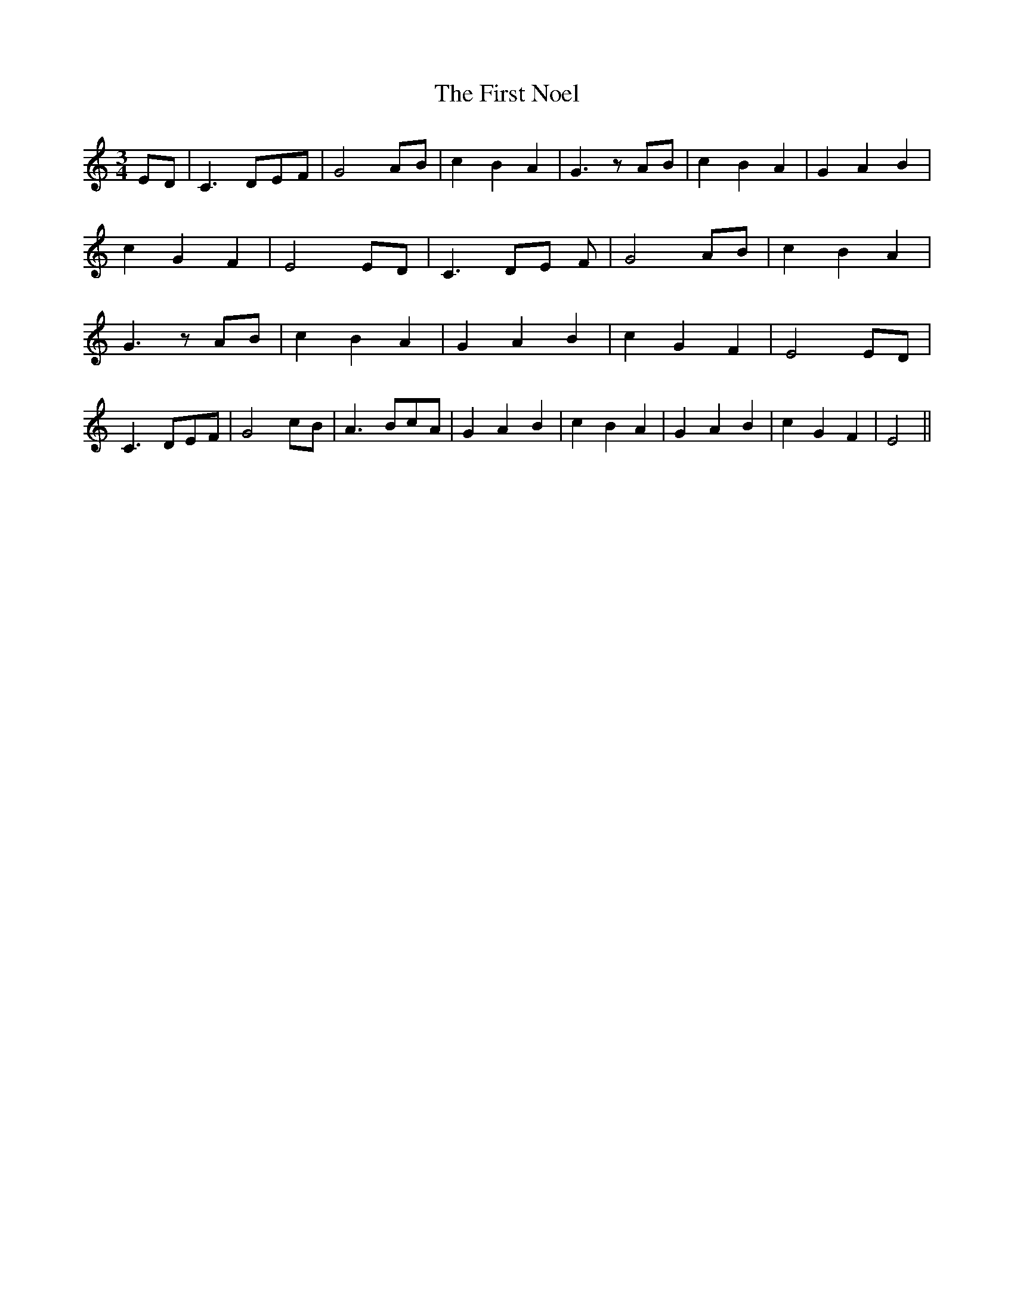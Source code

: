 % Generated more or less automatically by swtoabc by Erich Rickheit KSC
X:1
T:The First Noel
M:3/4
L:1/4
K:C
E/2-D/2| C3/2- D/2E/2-F/2| G2A/2-B/2| c B A| G3/2 z/2 A/2B/2| c B A|\
 G A B| c G F| E2E/2-D/2| C3/2- D/2E/2 F/2| G2-A/2-B/2| c B A| G3/2 z/2 A/2B/2|\
 c B A| G- A B| c- G F| E2E/2-D/2| C3/2- D/2E/2-F/2| G2c/2-B/2| A3/2- B/2c/2-A/2|\
 G- A- B| c B A| G- A B| c- G F| E2||

